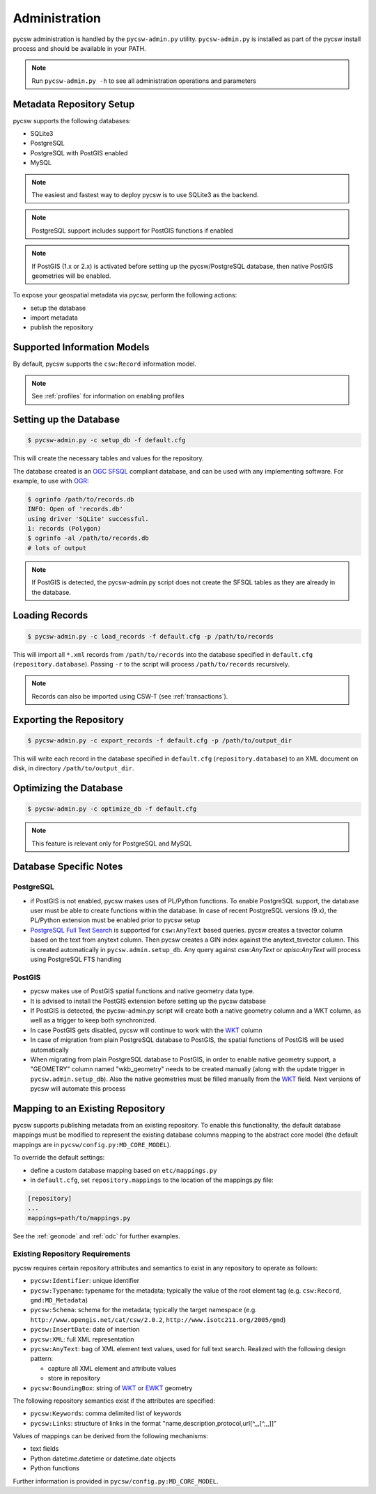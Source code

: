 .. _administration:

Administration
==============

pycsw administration is handled by the ``pycsw-admin.py`` utility.  ``pycsw-admin.py``
is installed as part of the pycsw install process and should be available in your
PATH.

.. note::
  Run ``pycsw-admin.py -h`` to see all administration operations and parameters

Metadata Repository Setup
-------------------------

pycsw supports the following databases:

- SQLite3
- PostgreSQL
- PostgreSQL with PostGIS enabled
- MySQL

.. note::
  The easiest and fastest way to deploy pycsw is to use SQLite3 as the backend.

.. note::
  PostgreSQL support includes support for PostGIS functions if enabled

.. note::
  If PostGIS (1.x or 2.x) is activated before setting up the pycsw/PostgreSQL database, then native PostGIS geometries will be enabled.

To expose your geospatial metadata via pycsw, perform the following actions:

- setup the database
- import metadata
- publish the repository

Supported Information Models
----------------------------

By default, pycsw supports the ``csw:Record`` information model.

.. note::
  See :ref:`profiles` for information on enabling profiles

Setting up the Database
-----------------------

.. code-block:: bash

  $ pycsw-admin.py -c setup_db -f default.cfg

This will create the necessary tables and values for the repository.

The database created is an `OGC SFSQL`_ compliant database, and can be used with any implementing software.  For example, to use with `OGR`_:

.. code-block:: bash

  $ ogrinfo /path/to/records.db
  INFO: Open of 'records.db'
  using driver 'SQLite' successful.
  1: records (Polygon)
  $ ogrinfo -al /path/to/records.db
  # lots of output

.. note::
  If PostGIS is detected, the pycsw-admin.py script does not create the SFSQL tables as they are already in the database.


Loading Records
----------------

.. code-block:: bash

  $ pycsw-admin.py -c load_records -f default.cfg -p /path/to/records

This will import all ``*.xml`` records from ``/path/to/records`` into the database specified in ``default.cfg`` (``repository.database``).  Passing ``-r`` to the script will process ``/path/to/records`` recursively.

.. note::
  Records can also be imported using CSW-T (see :ref:`transactions`).

Exporting the Repository
------------------------

.. code-block:: bash

  $ pycsw-admin.py -c export_records -f default.cfg -p /path/to/output_dir

This will write each record in the database specified in ``default.cfg`` (``repository.database``) to an XML document on disk, in directory ``/path/to/output_dir``.

Optimizing the Database
-----------------------

.. code-block:: bash

  $ pycsw-admin.py -c optimize_db -f default.cfg

.. note::
  This feature is relevant only for PostgreSQL and MySQL

Database Specific Notes
-----------------------

PostgreSQL
^^^^^^^^^^

- if PostGIS is not enabled, pycsw makes uses of PL/Python functions.  To enable PostgreSQL support, the database user must be able to create functions within the database. In case of recent PostgreSQL versions (9.x), the PL/Python extension must be enabled prior to pycsw setup
- `PostgreSQL Full Text Search`_ is supported for ``csw:AnyText`` based queries.  pycsw creates a tsvector column based on the text from anytext column. Then pycsw creates a GIN index against the anytext_tsvector column.  This is created automatically in ``pycsw.admin.setup_db``.  Any query against `csw:AnyText` or `apiso:AnyText` will process using PostgreSQL FTS handling

PostGIS
^^^^^^^

- pycsw makes use of PostGIS spatial functions and native geometry data type.
- It is advised to install the PostGIS extension before setting up the pycsw database
- If PostGIS is detected, the pycsw-admin.py script will create both a native geometry column and a WKT column, as well as a trigger to keep both synchronized. 
- In case PostGIS gets disabled, pycsw will continue to work with the `WKT`_ column
- In case of migration from plain PostgreSQL database to PostGIS, the spatial functions of PostGIS will be used automatically
- When migrating from plain PostgreSQL database to PostGIS, in order to enable native geometry support, a "GEOMETRY" column named "wkb_geometry" needs to be created manually (along with the update trigger in ``pycsw.admin.setup_db``). Also the native geometries must be filled manually from the `WKT`_ field. Next versions of pycsw will automate this process

.. _custom_repository:

Mapping to an Existing Repository
---------------------------------

pycsw supports publishing metadata from an existing repository.  To enable this functionality, the default database mappings must be modified to represent the existing database columns mapping to the abstract core model (the default mappings are in ``pycsw/config.py:MD_CORE_MODEL``).

To override the default settings:

- define a custom database mapping based on ``etc/mappings.py``
- in ``default.cfg``, set ``repository.mappings`` to the location of the mappings.py file:

.. code-block:: none

  [repository]
  ...
  mappings=path/to/mappings.py

See the :ref:`geonode` and :ref:`odc` for further examples.

Existing Repository Requirements
^^^^^^^^^^^^^^^^^^^^^^^^^^^^^^^^

pycsw requires certain repository attributes and semantics to exist in any repository to operate as follows:

- ``pycsw:Identifier``: unique identifier
- ``pycsw:Typename``: typename for the metadata; typically the value of the root element tag (e.g. ``csw:Record``, ``gmd:MD_Metadata``)
- ``pycsw:Schema``: schema for the metadata; typically the target namespace (e.g. ``http://www.opengis.net/cat/csw/2.0.2``, ``http://www.isotc211.org/2005/gmd``)
- ``pycsw:InsertDate``: date of insertion
- ``pycsw:XML``: full XML representation
- ``pycsw:AnyText``: bag of XML element text values, used for full text search.  Realized with the following design pattern:

  - capture all XML element and attribute values
  - store in repository
- ``pycsw:BoundingBox``: string of `WKT`_ or `EWKT`_ geometry

The following repository semantics exist if the attributes are specified:

- ``pycsw:Keywords``: comma delimited list of keywords
- ``pycsw:Links``: structure of links in the format "name,description,protocol,url[^,,,[^,,,]]"

Values of mappings can be derived from the following mechanisms:

- text fields
- Python datetime.datetime or datetime.date objects
- Python functions 

Further information is provided in ``pycsw/config.py:MD_CORE_MODEL``.

.. _`OGR`: http://www.gdal.org/ogr
.. _`OGC SFSQL`: http://www.opengeospatial.org/standards/sfs
.. _`WKT`: http://en.wikipedia.org/wiki/Well-known_text
.. _`EWKT`: http://en.wikipedia.org/wiki/Well-known_text#Variations
.. _`PostgreSQL Full Text Search`: http://www.postgresql.org/docs/9.2/static/textsearch.html
